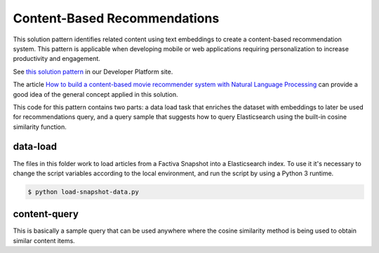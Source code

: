 Content-Based Recommendations
#############################

This solution pattern identifies related content using text embeddings to create a content-based recommendation system. This pattern is applicable when developing mobile or web applications requiring personalization to increase productivity and engagement.

See `this solution pattern <https://developer.dowjones.com/solution-patterns/details/content-based-recommendations>`_ in our Developer Platform site.

The article `How to build a content-based movie recommender system with Natural Language Processing <https://towardsdatascience.com/how-to-build-from-scratch-a-content-based-movie-recommender-with-natural-language-processing-25ad400eb243>`_ can provide a good idea of the general concept applied in this solution.

This code for this pattern contains two parts: a data load task that enriches the dataset with embeddings to later be used for recommendations query, and a query sample that suggests how to query Elasticsearch using the built-in cosine similarity function.


data-load
=========

The files in this folder work to load articles from a Factiva Snapshot into a Elasticsearch index. To use it it's necessary to change the script variables according to the local environment, and run the script by using a Python 3 runtime.

.. code-block::

    $ python load-snapshot-data.py


content-query
=============

This is basically a sample query that can be used anywhere where the cosine similarity method is being used to obtain similar content items.

